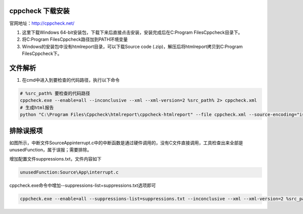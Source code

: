 cppcheck 下载安装
--------------------

官网地址：http://cppcheck.net/

1. 这里下载Windows 64-bit安装包，下载下来后直接点击安装，安装完成后在C:\Program Files\Cppcheck目录下。

2. 将C:\Program Files\Cppcheck路径加到PATH环境变量

3. Windows的安装包中没有htmlreport目录，可以下载Source code (.zip)，解压后将htmlreport拷贝到C:\Program Files\Cppcheck下。


文件解析
---------------

1. 在cmd中进入到要检查的代码路径，执行以下命令

.. code::

    # %src_path% 要检查的代码路径
    cppcheck.exe --enable=all --inconclusive --xml --xml-version=2 %src_path% 2> cppcheck.xml
    # 生成html报告
    python "C:\Program Files\Cppcheck\htmlreport\cppcheck-htmlreport" --file cppcheck.xml --source-encoding="iso8859-1" --report-dir=test --source-dir=%src_path%


排除误报项
------------------

.. image:: images/cppcheckhtmlreport.jpeg

如图所示，中断文件Source\App\interrupt.c中的中断函数是通过硬件调用的，没有C文件直接调用，工具检查出来全部是unusedFunction，属于误报；需要排除。

增加配置文件suppressions.txt，文件内容如下

.. code::

    unusedFunction:Source\App\interrupt.c
    
cppcheck.exe命令中增加--suppressions-list=suppressions.txt选项即可

.. code::

    cppcheck.exe --enable=all --suppressions-list=suppressions.txt --inconclusive --xml --xml-version=2 %src_path% 2> cppcheck.xml


